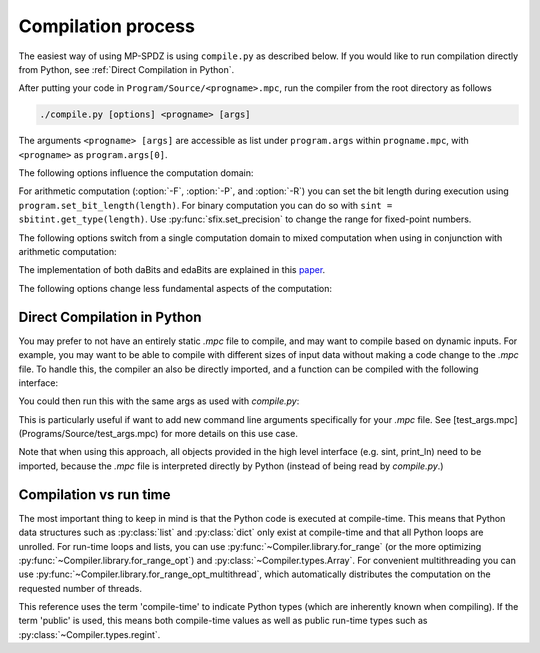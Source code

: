 Compilation process
-------------------

The easiest way of using MP-SPDZ is using ``compile.py`` as
described below. If you would like to run compilation directly from
Python, see :ref:`Direct Compilation in Python`.

After putting your code in ``Program/Source/<progname>.mpc``, run the
compiler from the root directory as follows

.. code-block:: bash

  ./compile.py [options] <progname> [args]

The arguments ``<progname> [args]`` are accessible as list under
``program.args`` within ``progname.mpc``, with ``<progname>`` as
``program.args[0]``.

The following options influence the computation domain:

.. cmdoption:: -F <integer length>
	       --field=<integer length>

   Compile for computation modulo a prime and the default integer
   length. This means that secret integers are assumed to have at most
   said length unless explicitly told otherwise. The compiled output
   will communicate the minimum length of the prime number to the
   virtual machine, which will fail if this is not met. This is the
   default with an *integer length* set to 64. When not specifying the
   prime, the minimum prime length will be around 40 bits longer than
   the integer length. Furthermore, the computation will be optimistic
   in the sense that overflows in the secrets might have security
   implications.

.. cmdoption:: -P <prime>
	       --prime=<prime>

   Specify a concrete prime modulus for computation. This can be used
   together with :option:`-F`, in which case *integer length* has to
   be at most the prime length minus two. The security implications of
   overflows in the secrets do not go beyond incorrect results.

.. cmdoption:: -R <ring size>
	       --ring=<ring size>

   Compile for computation modulo 2^(*ring size*). This will set the
   assumed length of secret integers to one less because many
   operations require this. The exact ring size will be communicated
   to the virtual machine, which will use it automatically if
   supported.

.. cmdoption:: -B <integer length>
	       --binary=<integer length>

   Compile for binary computation using *integer length* as default.

For arithmetic computation (:option:`-F`, :option:`-P`, and
:option:`-R`) you can set the bit
length during execution using ``program.set_bit_length(length)``. For
binary computation you can do so with ``sint =
sbitint.get_type(length)``.
Use :py:func:`sfix.set_precision` to change the range for fixed-point
numbers.

The following options switch from a single computation domain to
mixed computation when using in conjunction with arithmetic
computation:

.. cmdoption:: -X
	       --mixed

   Enables mixed computation using daBits.

.. cmdoption:: -Y
	       --edabit

   Enables mixed computation using edaBits.

The implementation of both daBits and edaBits are explained in this paper_.

.. _paper: https://eprint.iacr.org/2020/338

.. cmdoption:: -Z <number of parties>
	       --split=<number of parties>

   Enables mixed computation using local conversion. This has been
   used by `Mohassel and Rindal <https://eprint.iacr.org/2018/403>`_
   and `Araki et al. <https://eprint.iacr.org/2018/762>`_ It only
   works with additive secret sharing modulo a power of two.

The following options change less fundamental aspects of the
computation:

.. cmdoption:: -D
	       --dead-code-elimination

   Eliminates unused code. This currently means computation that isn't
   used for input or output or written to the so-called memory (e.g.,
   :py:class:`~Compiler.types.Array`; see :py:mod:`~Compiler.types`).

.. cmdoption:: -b <budget>
	       --budget=<budget>

   Set the budget for loop unrolling with
   :py:func:`~Compiler.library.for_range_opt` and similar. This means
   that loops are unrolled up to *budget* instructions. Default is
   100,000 instructions.

.. cmdoption:: -C
	       --CISC

   Speed up the compilation of repetitive code at the expense of a
   potentially higher number of communication rounds. For example, the
   compiler by default will try to compute a division and a logarithm
   in parallel if possible. Using this option complex operations such
   as these will be separated and only multiple divisions or
   logarithms will be computed in parallel. This speeds up the
   compilation because of reduced complexity.

.. cmdoption:: -l
	       --flow-optimization

   Optimize simple loops (``for <iterator> in range(<n>)``) by using
   :py:func:`~Compiler.library.for_range_opt` and defer if statements
   to the run time.


Direct Compilation in Python
~~~~~~~~~~~~~~~~~~~~~~~~~~~~
You may prefer to not have an entirely static `.mpc` file to compile,
and may want to compile based on dynamic inputs. For example, you may
want to be able to compile with different sizes of input data without
making a code change to the `.mpc` file. To handle this, the compiler
an also be directly imported, and a function can be compiled with the
following interface:

.. code-block:: python
    # hello_world.mpc
    from Compiler.library import print_ln
    from Compiler.compilerLib import Compiler

    compiler = Compiler()

    @compiler.register_function('helloworld')
    def hello_world():
        print_ln('hello world')

    if __name__ == "__main__":
        compiler.compile_func()


You could then run this with the same args as used with `compile.py`:

.. code-block:: bash
    python hello_world.mpc <compile args>

This is particularly useful if want to add new command line arguments
specifically for your `.mpc` file. See [test_args.mpc](Programs/Source/test_args.mpc)
for more details on this use case.

Note that when using this approach, all objects provided in the high level
interface (e.g. sint, print_ln) need to be imported, because the `.mpc` file
is interpreted directly by Python (instead of being read by `compile.py`.)

Compilation vs run time
~~~~~~~~~~~~~~~~~~~~~~~

The most important thing to keep in mind is that the Python code is
executed at compile-time. This means that Python data structures such
as :py:class:`list` and :py:class:`dict` only exist at compile-time
and that all Python loops are unrolled. For run-time loops and lists,
you can use :py:func:`~Compiler.library.for_range` (or the more
optimizing :py:func:`~Compiler.library.for_range_opt`) and
:py:class:`~Compiler.types.Array`. For convenient multithreading you
can use :py:func:`~Compiler.library.for_range_opt_multithread`, which
automatically distributes the computation on the requested number of
threads.

This reference uses the term 'compile-time' to indicate Python types
(which are inherently known when compiling). If the term 'public' is
used, this means both compile-time values as well as public run-time
types such as :py:class:`~Compiler.types.regint`.
